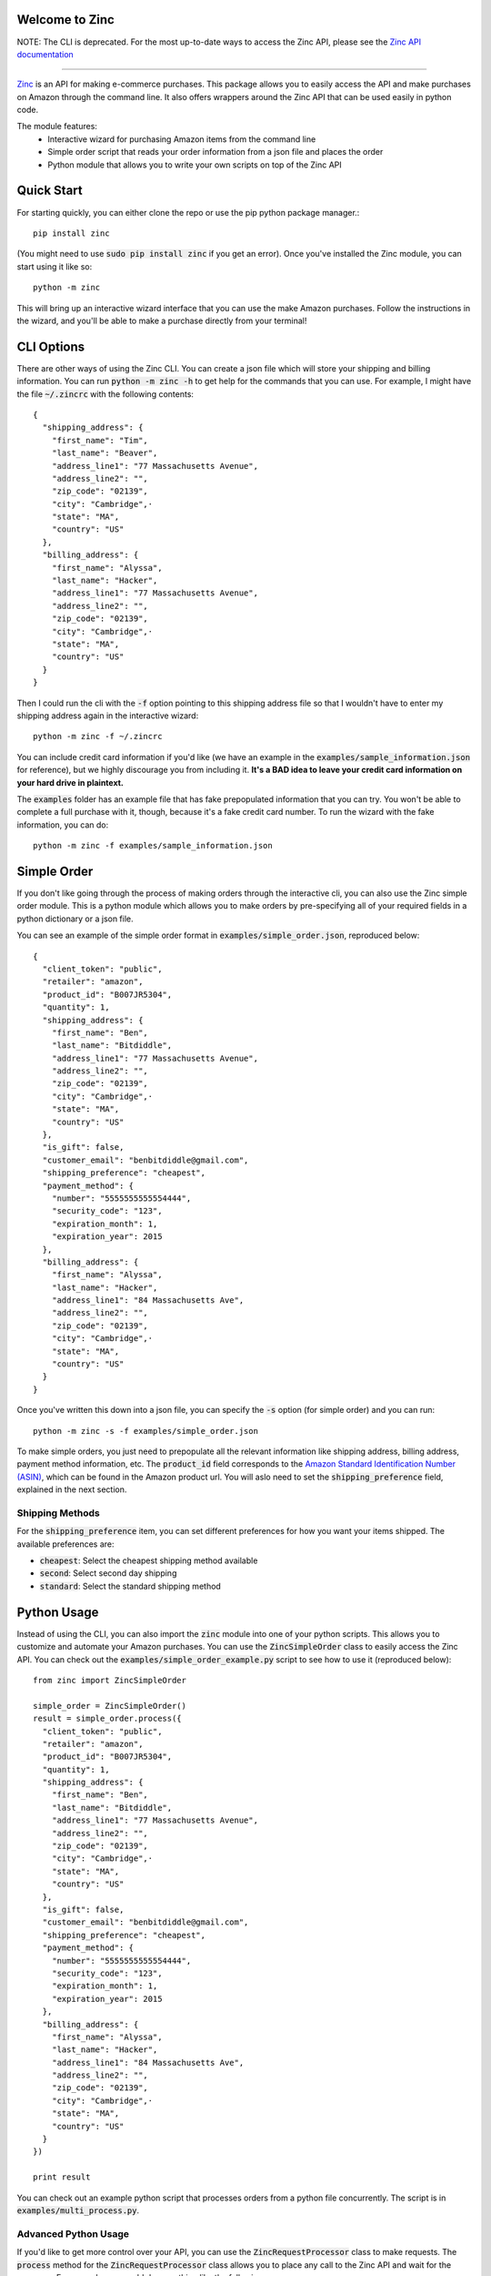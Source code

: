 Welcome to Zinc
===============

NOTE: The CLI is deprecated. For the most up-to-date ways to access the Zinc API, please see the `Zinc API documentation <https://docs.zincapi.com/>`_

===============

`Zinc <http://zinc.io/>`_ is an API for making e-commerce purchases. This package allows you to easily access the API and make purchases on Amazon through the command line. It also offers wrappers around the Zinc API that can be used easily in python code.

The module features:
  - Interactive wizard for purchasing Amazon items from the command line
  - Simple order script that reads your order information from a json file and places the order
  - Python module that allows you to write your own scripts on top of the Zinc API

Quick Start
===========

For starting quickly, you can either clone the repo or use the pip python package manager.::

  pip install zinc

(You might need to use :code:`sudo pip install zinc` if you get an error). Once you've installed the Zinc module, you can start using it like so::

  python -m zinc

This will bring up an interactive wizard interface that you can use the make Amazon purchases. Follow the instructions in the wizard, and you'll be able to make a purchase directly from your terminal!

CLI Options
===========

There are other ways of using the Zinc CLI. You can create a json file which will store your shipping and billing information. You can run :code:`python -m zinc -h` to get help for the commands that you can use. For example, I might have the file :code:`~/.zincrc` with the following contents::

  {
    "shipping_address": {
      "first_name": "Tim",
      "last_name": "Beaver",
      "address_line1": "77 Massachusetts Avenue",
      "address_line2": "",
      "zip_code": "02139",
      "city": "Cambridge",·
      "state": "MA",
      "country": "US"
    },
    "billing_address": {
      "first_name": "Alyssa",
      "last_name": "Hacker",
      "address_line1": "77 Massachusetts Avenue",
      "address_line2": "",
      "zip_code": "02139",
      "city": "Cambridge",·
      "state": "MA",
      "country": "US"
    }
  }

Then I could run the cli with the :code:`-f` option pointing to this shipping address file so that I wouldn't have to enter my shipping address again in the interactive wizard::

  python -m zinc -f ~/.zincrc

You can include credit card information if you'd like (we have an example in the :code:`examples/sample_information.json` for reference), but we highly discourage you from including it. **It's a BAD idea to leave your credit card information on your hard drive in plaintext.**

The :code:`examples` folder has an example file that has fake prepopulated information that you can try. You won't be able to complete a full purchase with it, though, because it's a fake credit card number. To run the wizard with the fake information, you can do::

  python -m zinc -f examples/sample_information.json

Simple Order
============

If you don't like going through the process of making orders through the interactive cli, you can also use the Zinc simple order module. This is a python module which allows you to make orders by pre-specifying all of your required fields in a python dictionary or a json file.

You can see an example of the simple order format in :code:`examples/simple_order.json`, reproduced below::

  {
    "client_token": "public",
    "retailer": "amazon",
    "product_id": "B007JR5304",
    "quantity": 1,
    "shipping_address": {
      "first_name": "Ben",
      "last_name": "Bitdiddle",
      "address_line1": "77 Massachusetts Avenue",
      "address_line2": "",
      "zip_code": "02139",
      "city": "Cambridge",·
      "state": "MA",
      "country": "US"
    },
    "is_gift": false,
    "customer_email": "benbitdiddle@gmail.com",
    "shipping_preference": "cheapest",
    "payment_method": {
      "number": "5555555555554444",
      "security_code": "123",
      "expiration_month": 1,
      "expiration_year": 2015
    },
    "billing_address": {
      "first_name": "Alyssa",
      "last_name": "Hacker",
      "address_line1": "84 Massachusetts Ave",
      "address_line2": "",
      "zip_code": "02139",
      "city": "Cambridge",·
      "state": "MA",
      "country": "US"
    }
  }

Once you've written this down into a json file, you can specify the :code:`-s` option (for simple order) and you can run::

  python -m zinc -s -f examples/simple_order.json

To make simple orders, you just need to prepopulate all the relevant information like shipping address, billing address, payment method information, etc. The :code:`product_id` field corresponds to the `Amazon Standard Identification Number (ASIN) <http://en.wikipedia.org/wiki/Amazon_Standard_Identification_Number>`_, which can be found in the Amazon product url. You will aslo need to set the :code:`shipping_preference` field, explained in the next section.

Shipping Methods
----------------

For the :code:`shipping_preference` item, you can set different preferences for how you want your items shipped. The available preferences are:

- :code:`cheapest`: Select the cheapest shipping method available
- :code:`second`: Select second day shipping
- :code:`standard`: Select the standard shipping method

Python Usage
============

Instead of using the CLI, you can also import the :code:`zinc` module into one of your python scripts. This allows you to customize and automate your Amazon purchases. You can use the :code:`ZincSimpleOrder` class to easily access the Zinc API. You can check out the :code:`examples/simple_order_example.py` script to see how to use it (reproduced below)::

  from zinc import ZincSimpleOrder

  simple_order = ZincSimpleOrder()
  result = simple_order.process({
    "client_token": "public",
    "retailer": "amazon",
    "product_id": "B007JR5304",
    "quantity": 1,
    "shipping_address": {
      "first_name": "Ben",
      "last_name": "Bitdiddle",
      "address_line1": "77 Massachusetts Avenue",
      "address_line2": "",
      "zip_code": "02139",
      "city": "Cambridge",·
      "state": "MA",
      "country": "US"
    },
    "is_gift": false,
    "customer_email": "benbitdiddle@gmail.com",
    "shipping_preference": "cheapest",
    "payment_method": {
      "number": "5555555555554444",
      "security_code": "123",
      "expiration_month": 1,
      "expiration_year": 2015
    },
    "billing_address": {
      "first_name": "Alyssa",
      "last_name": "Hacker",
      "address_line1": "84 Massachusetts Ave",
      "address_line2": "",
      "zip_code": "02139",
      "city": "Cambridge",·
      "state": "MA",
      "country": "US"
    }
  })

  print result

You can check out an example python script that processes orders from a python file concurrently. The script is in :code:`examples/multi_process.py`.

Advanced Python Usage
---------------------

If you'd like to get more control over your API, you can use the :code:`ZincRequestProcessor` class to make requests. The :code:`process` method for the :code:`ZincRequestProcessor` class allows you to place any call to the Zinc API and wait for the response. For example, you could do something like the following::

  from zinc import ZincRequestProcessor
  payload = {
      "client_token": "public",
      "retailer": "amazon",
      "product_url": "http://www.amazon.com/gp/product/0394800761"
  }
  result = ZincRequestProcessor.process("variant_options", payload)
  print result

The :code:`process` method returns a python dictionary with the Zinc API's response to your request. Running the previous script would print out the following::

  {
    'product_url': 'http://www.amazon.com/gp/product/0394800761',
    '_created_at': '2014-01-24T21:59:12.755Z',
    '_type': 'variant_options_response',
    'variant_options': [{
        '_type': 'variant_option',
        '_id': '52e2e230ef2840020000020a',
        'product_id': '0394800761',
        'unit_price': '1149',
        'dimensions': []
      }], 
    'retailer': 'amazon'
  }

Check the `Zinc API documentation <http://zinc.io/docs>`_ to see all of the possible API calls. An example that uses the :code:`ZincRequestProcessor` class to place an entire order is given in :code:`examples/request_processor_example.py`.

Contact
=======

If you would like to learn more about Zinc or place a large number of orders on Amazon in an automated way, please contact <support@zinc.io>. We've got infrastructure set up to help you out!
